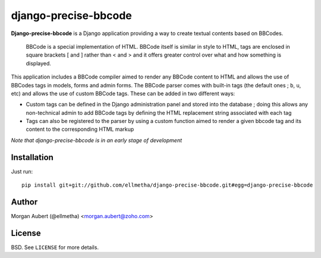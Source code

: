 django-precise-bbcode
=====================

**Django-precise-bbcode** is a Django application providing a way to create textual contents based on BBCodes.

  BBCode is a special implementation of HTML. BBCode itself is similar in style to HTML, tags are enclosed in square brackets [ and ] rather than < and > and it offers greater control over what and how something is displayed.

This application includes a BBCode compiler aimed to render any BBCode content to HTML and allows the use of BBCodes tags in models, forms and admin forms. The BBCode parser comes with built-in tags (the default ones ; ``b``, ``u``, etc) and allows the use of custom BBCode tags. These can be added in two different ways:

* Custom tags can be defined in the Django administration panel and stored into the database ; doing this allows any non-technical admin to add BBCode tags by defining the HTML replacement string associated with each tag
* Tags can also be registered to the parser by using a custom function aimed to render a given bbcode tag and its content to the corresponding HTML markup

*Note that django-precise-bbcode is in an early stage of development*

Installation
------------

Just run:

::

  pip install git+git://github.com/ellmetha/django-precise-bbcode.git#egg=django-precise-bbcode

Author
------

Morgan Aubert (@ellmetha) <morgan.aubert@zoho.com>

License
-------

BSD. See ``LICENSE`` for more details.

